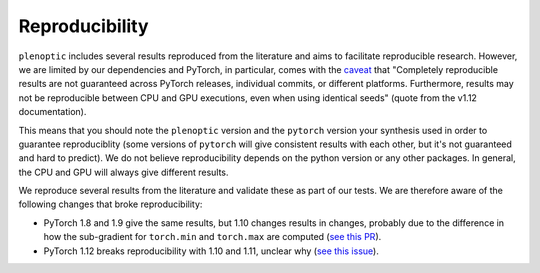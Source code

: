 .. _reproduce:

Reproducibility
***************

``plenoptic`` includes several results reproduced from the literature and aims to
facilitate reproducible research. However, we are limited by our dependencies
and PyTorch, in particular, comes with the `caveat
<https://pytorch.org/docs/stable/notes/randomness.html>`_ that "Completely
reproducible results are not guaranteed across PyTorch releases, individual
commits, or different platforms. Furthermore, results may not be reproducible
between CPU and GPU executions, even when using identical seeds" (quote from the
v1.12 documentation).

This means that you should note the ``plenoptic`` version and the ``pytorch``
version your synthesis used in order to guarantee reproduciblity (some versions
of ``pytorch`` will give consistent results with each other, but it's not
guaranteed and hard to predict). We do not believe reproducibility depends on
the python version or any other packages. In general, the CPU and GPU will
always give different results.

We reproduce several results from the literature and validate these as part of
our tests. We are therefore aware of the following changes that broke
reproducibility:

- PyTorch 1.8 and 1.9 give the same results, but 1.10 changes results in
  changes, probably due to the difference in how the sub-gradient for
  ``torch.min`` and ``torch.max`` are computed (`see this PR
  <https://github.com/LabForComputationalVision/plenoptic/pull/96#issuecomment-973318291>`_).

- PyTorch 1.12 breaks reproducibility with 1.10 and 1.11, unclear why (`see this
  issue <https://github.com/LabForComputationalVision/plenoptic/issues/165>`_).
